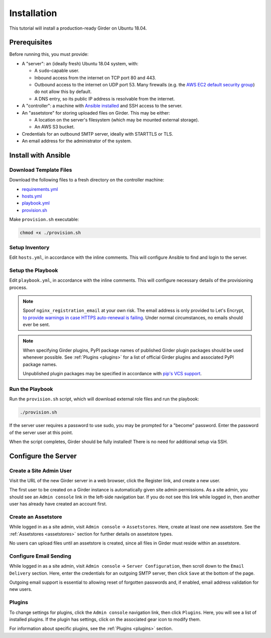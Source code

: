 Installation
============

This tutorial will install a production-ready Girder on Ubuntu 18.04.

Prerequisites
-------------
Before running this, you must provide:

* A "server": an (ideally fresh) Ubuntu 18.04 system, with:

  * A ``sudo``-capable user.
  * Inbound access from the internet on TCP port 80 and 443.
  * Outbound access to the internet on UDP port 53. Many firewalls (e.g. the
    `AWS EC2 default security group <https://docs.aws.amazon.com/AWSEC2/latest/UserGuide/using-network-security.html#default-security-group>`_)
    do not allow this by default.
  * A DNS entry, so its public IP address is resolvable from the internet.

* A "controller": a machine with
  `Ansible installed <https://docs.ansible.com/ansible/latest/installation_guide/intro_installation.html>`_
  and SSH access to the server.

* An "assetstore" for storing uploaded files on Girder. This may be either:

  * A location on the server's filesystem (which may be mounted external storage).
  * An AWS S3 bucket.

* Credentials for an outbound SMTP server, ideally with STARTTLS or TLS.

* An email address for the administrator of the system.

Install with Ansible
--------------------
Download Template Files
+++++++++++++++++++++++
Download the following files to a fresh directory on the controller machine:

* `requirements.yml <https://raw.githubusercontent.com/girder/girder/master/devops/production-template/requirements.yml>`_
* `hosts.yml <https://raw.githubusercontent.com/girder/girder/master/devops/production-template/hosts.yml>`_
* `playbook.yml <https://raw.githubusercontent.com/girder/girder/master/devops/production-template/playbook.yml>`_
* `provision.sh <https://raw.githubusercontent.com/girder/girder/master/devops/production-template/provision.sh>`_

Make ``provision.sh`` executable:

.. code-block:: bash

   chmod +x ./provision.sh

Setup Inventory
+++++++++++++++
Edit ``hosts.yml``, in accordance with the inline comments.
This will configure Ansible to find and login to the server.

Setup the Playbook
++++++++++++++++++
Edit ``playbook.yml``, in accordance with the inline comments.
This will configure necessary details of the provisioning process.

.. note::
   Spoof ``nginx_registration_email`` at your own risk.
   The email address is only provided to Let's Encrypt,
   `to provide warnings in case HTTPS auto-renewal is failing <https://letsencrypt.org/docs/expiration-emails/>`_.
   Under normal circumstances, no emails should ever be sent.

.. note::
   When specifying Girder plugins, PyPI package names of published Girder plugin packages should be
   used whenever possible. See :ref:`Plugins <plugins>` for a list of official Girder plugins and associated
   PyPI package names.

   Unpublished plugin packages may be specified in accordance with
   `pip's VCS support <https://pip.pypa.io/en/stable/reference/pip_install/#vcs-support>`_.

Run the Playbook
++++++++++++++++
Run the ``provision.sh`` script, which will download external role files and run the playbook:

.. code-block:: bash

   ./provision.sh

If the server user requires a password to use sudo, you may be prompted for a "become" password.
Enter the password of the server user at this point.

When the script completes, Girder should be fully installed! There is no need for additional setup
via SSH.

Configure the Server
--------------------
Create a Site Admin User
++++++++++++++++++++++++
Visit the URL of the new Girder server in a web browser, click the Register link, and create a
new user.

The first user to be created on a Girder instance is automatically given site admin permissions.
As a site admin, you should see an ``Admin console`` link in the left-side navigation bar.
If you do not see this link while logged in, then another user has already have created an account
first.

Create an Assetstore
++++++++++++++++++++
While logged in as a site admin, visit ``Admin console`` -> ``Assetstores``. Here, create at least
one new assetstore. See the :ref:`Assetstores <assetstores>` section for further details on
assetstore types.

No users can upload files until an assetstore is created, since all files in Girder must reside
within an assetstore.

Configure Email Sending
+++++++++++++++++++++++
While logged in as a site admin, visit ``Admin console`` -> ``Server Configuration``, then scroll
down to the ``Email Delivery`` section. Here, enter the credentials for an outgoing SMTP server,
then click ``Save`` at the bottom of the page.

Outgoing email support is essential to allowing reset of forgotten passwords and, if enabled,
email address validation for new users.

Plugins
+++++++
To change settings for plugins, click the ``Admin console`` navigation link, then click
``Plugins``. Here, you will see a list of installed plugins. If the plugin has
settings, click on the associated gear icon to modify them.

For information about specific plugins, see the :ref:`Plugins <plugins>` section.
